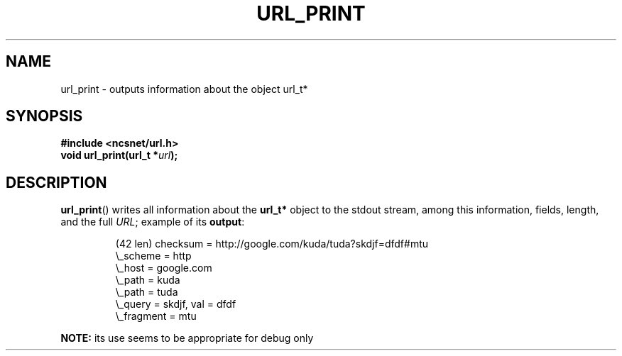 .\" Copyright (c) 2024, oldteam. All rights reserved.
.\"
.\" Redistribution and use in source and binary forms, with or without
.\" modification, are permitted provided that the following conditions are met:
.\"
.\" 1. Redistributions of source code must retain the above copyright notice, this
.\"    list of conditions and the following disclaimer.
.\" 2. Redistributions in binary form must reproduce the above copyright notice,
.\"    this list of conditions and the following disclaimer in the documentation
.\"    and/or other materials provided with the distribution.
.\"
.\" THIS SOFTWARE IS PROVIDED BY THE COPYRIGHT HOLDERS AND CONTRIBUTORS "AS IS" AND
.\" ANY EXPRESS OR IMPLIED WARRANTIES, INCLUDING, BUT NOT LIMITED TO, THE IMPLIED
.\" WARRANTIES OF MERCHANTABILITY AND FITNESS FOR A PARTICULAR PURPOSE ARE
.\" DISCLAIMED. IN NO EVENT SHALL THE COPYRIGHT OWNER OR CONTRIBUTORS BE LIABLE FOR
.\" ANY DIRECT, INDIRECT, INCIDENTAL, SPECIAL, EXEMPLARY, OR CONSEQUENTIAL DAMAGES
.\" (INCLUDING, BUT NOT LIMITED TO, PROCUREMENT OF SUBSTITUTE GOODS OR SERVICES;
.\" LOSS OF USE, DATA, OR PROFITS; OR BUSINESS INTERRUPTION) HOWEVER CAUSED AND
.\" ON ANY THEORY OF LIABILITY, WHETHER IN CONTRACT, STRICT LIABILITY, OR TORT
.\" (INCLUDING NEGLIGENCE OR OTHERWISE) ARISING IN ANY WAY OUT OF THE USE OF THIS
.\" SOFTWARE, EVEN IF ADVISED OF THE POSSIBILITY OF SUCH DAMAGE.
.\"
.TH URL_PRINT 3 "13 June 2024"
.SH NAME
url_print \- outputs information about the object url_t*
.SH SYNOPSIS
.nf
.B #include <ncsnet/url.h>
\fBvoid    url_print(url_t *\fP\fIurl\fP\fB);\fP
.fi
.SH DESCRIPTION
.BR url_print ()
writes all information about the
.B url_t*
object to the stdout stream, among this information, fields,
length, and the full \fIURL\fP;
example of its
.BR output :
.IP
.nf
(42 len) checksum = http://google.com/kuda/tuda?skdjf=dfdf#mtu
 \\_scheme = http
    \\_host = google.com
    \\_path = kuda
        \\_path = tuda
    \\_query = skdjf, val = dfdf
    \\_fragment = mtu
.fi
.PP
.B NOTE:
its use seems to be appropriate for debug only
